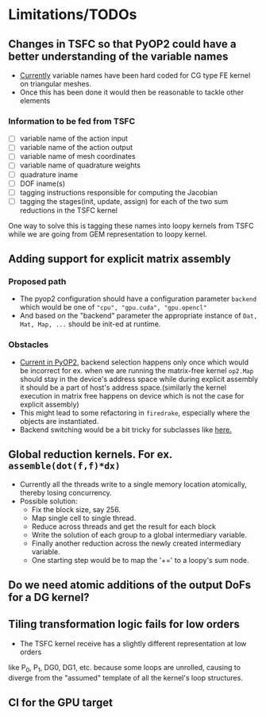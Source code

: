 * Limitations/TODOs
** Changes in TSFC so that PyOP2 could have a better understanding of the variable names
- [[https://github.com/OP2/PyOP2/blob/630e55118013966e84dcc62328c45fc9061196e6/pyop2/gpu/tile.py#L65-L79][Currently]] variable names have been hard coded for CG type FE kernel on
  triangular meshes.
- Once this has been done it would then be reasonable to tackle other elements

*** Information to be fed from TSFC
- [ ] variable name of the action input
- [ ] variable name of the action output
- [ ] variable name of mesh coordinates
- [ ] variable name of quadrature weights
- [ ] quadrature iname
- [ ] DOF iname(s)
- [ ] tagging instructions responsible for computing the Jacobian
- [ ] tagging the stages(init, update, assign) for each of the two sum
  reductions in the TSFC kernel

One way to solve this is tagging these names into loopy kernels from TSFC while
we are going from GEM representation to loopy kernel.

** Adding support for explicit matrix assembly
*** Proposed path
- The pyop2 configuration should have a configuration parameter ~backend~ which
  would be one of ~"cpu", "gpu.cuda", "gpu.opencl"~
- And based on the "backend" parameter the appropriate instance of ~Dat, Mat, Map, ...~
  should be init-ed at runtime.

*** Obstacles
- [[https://github.com/OP2/PyOP2/blob/8e1c5720fe0a8f7b4e870a49c43608d97c66ad14/pyop2/op2.py#L45-L49][Current in PyOP2]], backend selection happens only once which would be incorrect
  for ex. when we are running the matrix-free kernel ~op2.Map~ should stay in
  the device's address space while during explicit assembly it should be a part
  of host's address space.(similarly the kernel execution in matrix free
  happens on device which is not the case for explicit assembly)
- This might lead to some refactoring in ~firedrake~, especially where the
  objects are instantiated.
- Backend switching would be a bit tricky for subclasses like [[https://github.com/firedrakeproject/firedrake/blob/3498fdf3e33721adda448755addc11c20bef75a9/firedrake/preconditioners/patch.py#L77][here.]]

** Global reduction kernels. For ex. ~assemble(dot(f,f)*dx)~
- Currently all the threads write to a single memory location atomically,
  thereby losing concurrency.
- Possible solution:
    - Fix the block size, say 256.
    - Map single cell to single thread.
    - Reduce across threads and get the result for each block
    - Write the solution of each group to a global intermediary variable.
    - Finally another reduction across the newly created intermediary variable.
    - One starting step would be to map the '+=' to a loopy's sum node.

** Do we need atomic additions of the output DoFs for a DG kernel?

** Tiling transformation logic fails for low orders
- The TSFC kernel receive has a slightly different representation at low orders
like P_0, P_1, DG0, DG1, etc. because some loops are unrolled, causing to
diverge from the "assumed" template of all the kernel's loop structures.

** CI for the GPU target
